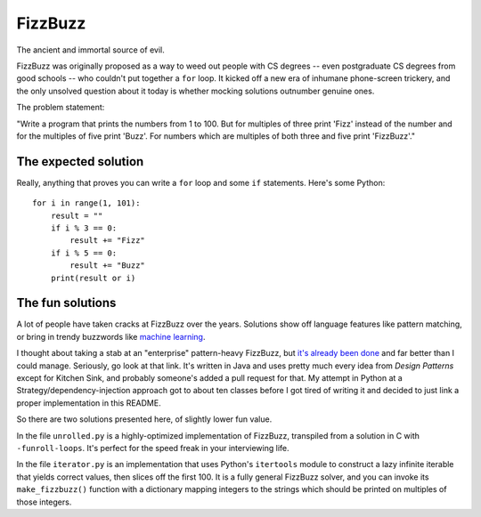 FizzBuzz
========

The ancient and immortal source of evil.

FizzBuzz was originally proposed as a way to weed out people with CS
degrees -- even postgraduate CS degrees from good schools -- who
couldn't put together a ``for`` loop. It kicked off a new era of
inhumane phone-screen trickery, and the only unsolved question about
it today is whether mocking solutions outnumber genuine ones.

The problem statement:

"Write a program that prints the numbers from 1 to 100. But for
multiples of three print 'Fizz' instead of the number and for the
multiples of five print 'Buzz'. For numbers which are multiples of
both three and five print 'FizzBuzz'."


The expected solution
---------------------

Really, anything that proves you can write a ``for`` loop and some
``if`` statements. Here's some Python::

    for i in range(1, 101):
        result = ""
	if i % 3 == 0:
	    result += "Fizz"
	if i % 5 == 0:
	    result += "Buzz"
	print(result or i)


The fun solutions
-----------------

A lot of people have taken cracks at FizzBuzz over the
years. Solutions show off language features like pattern matching, or
bring in trendy buzzwords like `machine learning
<http://joelgrus.com/2016/05/23/fizz-buzz-in-tensorflow/>`_.

I thought about taking a stab at an "enterprise" pattern-heavy
FizzBuzz, but `it's already been done
<https://github.com/EnterpriseQualityCoding/FizzBuzzEnterpriseEdition>`_
and far better than I could manage. Seriously, go look at that
link. It's written in Java and uses pretty much every idea from
*Design Patterns* except for Kitchen Sink, and probably someone's
added a pull request for that. My attempt in Python at a
Strategy/dependency-injection approach got to about ten classes before
I got tired of writing it and decided to just link a proper
implementation in this README.

So there are two solutions presented here, of slightly lower fun value.

In the file ``unrolled.py`` is a highly-optimized implementation of
FizzBuzz, transpiled from a solution in C with
``-funroll-loops``. It's perfect for the speed freak in your
interviewing life.

In the file ``iterator.py`` is an implementation that uses Python's
``itertools`` module to construct a lazy infinite iterable that yields
correct values, then slices off the first 100. It is a fully general
FizzBuzz solver, and you can invoke its ``make_fizzbuzz()`` function
with a dictionary mapping integers to the strings which should be
printed on multiples of those integers.
